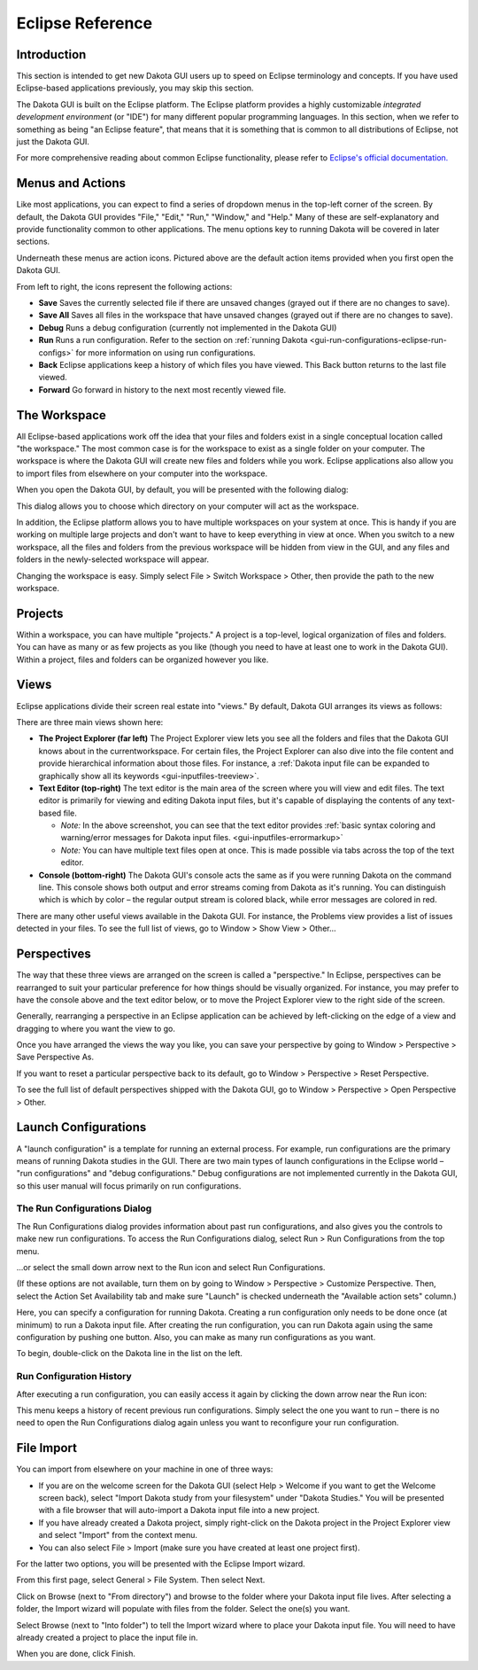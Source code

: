 .. _gui-eclipse-main:

"""""""""""""""""
Eclipse Reference
"""""""""""""""""

============
Introduction
============

This section is intended to get new Dakota GUI users up to speed on Eclipse terminology and concepts. If you have used Eclipse-based applications previously, you may skip this section.

The Dakota GUI is built on the Eclipse platform. The Eclipse platform provides a highly customizable *integrated development environment* (or "IDE") for many different
popular programming languages. In this section, when we refer to something as being "an Eclipse feature", that means that it is something that is common to all distributions
of Eclipse, not just the Dakota GUI.

For more comprehensive reading about common Eclipse functionality, please refer to `Eclipse's official documentation. <https://help.eclipse.org/>`__

.. _gui-eclipse-menus:

=================
Menus and Actions
=================

Like most applications, you can expect to find a series of dropdown menus in the top-left corner of the screen. By default, the Dakota GUI provides
"File," "Edit," "Run," "Window," and "Help." Many of these are self-explanatory and provide functionality common to other applications. The menu options key
to running Dakota will be covered in later sections.

.. image:: img/GettingStarted_EclipseCrashCourse_1.png
   :alt: Menus and Actions

Underneath these menus are action icons. Pictured above are the default action items provided when you first open the Dakota GUI.

From left to right, the icons represent the following actions:

* **Save** Saves the currently selected file if there are unsaved changes (grayed out if there are no changes to save).
* **Save All** Saves all files in the workspace that have unsaved changes (grayed out if there are no changes to save).
* **Debug** Runs a debug configuration (currently not implemented in the Dakota GUI)
* **Run** Runs a run configuration.  Refer to the section on :ref:`running Dakota <gui-run-configurations-eclipse-run-configs>` for more information on using run configurations.
* **Back** Eclipse applications keep a history of which files you have viewed. This Back button returns to the last file viewed.
* **Forward** Go forward in history to the next most recently viewed file.
 
.. _gui-eclipse-workspace:

=============
The Workspace
=============

All Eclipse-based applications work off the idea that your files and folders exist in a single conceptual location called "the workspace."  The most common case is
for the workspace to exist as a single folder on your computer.  The workspace is where the Dakota GUI will create new files and folders while you work. Eclipse
applications also allow you to import files from elsewhere on your computer into the workspace.

When you open the Dakota GUI, by default, you will be presented with the following dialog:

.. image:: img/GettingStarted_EclipseCrashCourse_2.png
   :alt: Choose a workspace

This dialog allows you to choose which directory on your computer will act as the workspace.

In addition, the Eclipse platform allows you to have multiple workspaces on your system at once. This is handy if you are working on multiple large projects and don't
want to have to keep everything in view at once. When you switch to a new workspace, all the files and folders from the previous workspace will be hidden from view in
the GUI, and any files and folders in the newly-selected workspace will appear.

Changing the workspace is easy. Simply select File > Switch Workspace > Other, then provide the path to the new workspace.

.. _gui-eclipse-projects:

========
Projects
========

Within a workspace, you can have multiple "projects."  A project is a top-level, logical organization of files and folders. You can have as many or as few projects
as you like (though you need to have at least one to work in the Dakota GUI). Within a project, files and folders can be organized however you like.

.. _gui-eclipse-views:

=====
Views
=====

Eclipse applications divide their screen real estate into "views."  By default, Dakota GUI arranges its views as follows:

.. image:: img/GettingStarted_EclipseCrashCourse_3.png
   :alt: The default view arrangement

There are three main views shown here:

- **The Project Explorer (far left)**  The Project Explorer view lets you see all the folders and files that the Dakota GUI knows about in the currentworkspace.
  For certain files, the Project Explorer can also dive into the file content and provide hierarchical information about those files. For instance,
  a :ref:`Dakota input file can be expanded to graphically show all its keywords <gui-inputfiles-treeview>`.
- **Text Editor (top-right)** The text editor is the main area of the screen where you will view and edit files.  The text editor is primarily for viewing and
  editing Dakota input files, but it's capable of displaying the contents of any text-based file.
  
  - *Note:* In the above screenshot, you can see that the text editor provides :ref:`basic syntax coloring and warning/error messages for Dakota input files. <gui-inputfiles-errormarkup>`
  - *Note:* You can have multiple text files open at once. This is made possible via tabs across the top of the text editor.

- **Console (bottom-right)** The Dakota GUI's console acts the same as if you were running Dakota on the command line. This console shows both output and error
  streams coming from Dakota as it's running. You can distinguish which is which by color – the regular output stream is colored black, while error messages are colored in red.

There are many other useful views available in the Dakota GUI.  For instance, the Problems view provides a list of issues detected in your files.  To see the full list of views, go to Window > Show View > Other...

.. _gui-eclipse-perspectives:

============
Perspectives
============

The way that these three views are arranged on the screen is called a "perspective."  In Eclipse, perspectives can be rearranged to suit your particular
preference for how things should be visually organized. For instance, you may prefer to have the console above and the text editor below, or to move the Project
Explorer view to the right side of the screen.

Generally, rearranging a perspective in an Eclipse application can be achieved by left-clicking on the edge of a view and dragging to where you want the view to go.

Once you have arranged the views the way you like, you can save your perspective by going to Window > Perspective > Save Perspective As.

If you want to reset a particular perspective back to its default, go to Window > Perspective > Reset Perspective.

To see the full list of default perspectives shipped with the Dakota GUI, go to Window > Perspective > Open Perspective > Other.

.. _gui_eclipse-launch:

=====================
Launch Configurations
=====================

A "launch configuration" is a template for running an external process. For example, run configurations are the primary means of running Dakota studies in the GUI.
There are two main types of launch configurations in the Eclipse world – "run configurations" and "debug configurations." Debug configurations are not implemented
currently in the Dakota GUI, so this user manual will focus primarily on run configurations.

The Run Configurations Dialog
-----------------------------

The Run Configurations dialog provides information about past run configurations, and also gives you the controls to make new run configurations.
To access the Run Configurations dialog, select Run > Run Configurations from the top menu.

.. image:: img/Run_Configurations_1.png
   :alt: Run menu

...or select the small down arrow next to the Run icon and select Run Configurations.

.. image:: img/Run_Configurations_2.png
   :alt: Other Run menu

(If these options are not available, turn them on by going to Window > Perspective > Customize Perspective.  Then, select the
Action Set Availability tab and make sure "Launch" is checked underneath the "Available action sets" column.)

.. image:: img/Run_Configurations_3.png
   :alt: The Run Configurations menu

Here, you can specify a configuration for running Dakota.  Creating a run configuration only needs to be done once (at minimum) to run a
Dakota input file.  After creating the run configuration, you can run Dakota again using the same configuration by pushing one button.
Also, you can make as many run configurations as you want.

To begin, double-click on the Dakota line in the list on the left.

.. image:: img/Run_Configurations_4.png
   :alt: Dakota run configuration options - Main Tab
   
Run Configuration History
-------------------------

After executing a run configuration, you can easily access it again by clicking the down arrow near the Run icon:

.. image:: img/Run_Configurations_6.png 
   :alt: Run history shortcuts

This menu keeps a history of recent previous run configurations.  Simply select the one you want to run – there is no need to open the Run
Configurations dialog again unless you want to reconfigure your run configuration.

.. _gui-eclipse-file_import:

===========
File Import
===========

You can import from elsewhere on your machine in one of three ways:

- If you are on the welcome screen for the Dakota GUI (select Help > Welcome if you want to get the Welcome screen back), select "Import Dakota study from
  your filesystem" under "Dakota Studies."  You will be presented with a file browser that will auto-import a Dakota input file into a new project.
- If you have already created a Dakota project, simply right-click on the Dakota project in the Project Explorer view and select "Import" from the context menu.
- You can also select File > Import (make sure you have created at least one project first).

For the latter two options, you will be presented with the Eclipse Import wizard.

.. image:: img/DakotaStudyIntro_Import_2.png
   :alt: The Import wizard

From this first page, select General > File System. Then select Next.

.. image:: img/DakotaStudyIntro_Import_3.png
   :alt: Import file system options

Click on Browse (next to "From directory") and browse to the folder where your Dakota input file lives.  After selecting a folder, the Import wizard will populate with files from the folder. Select the one(s) you want.

.. image:: img/DakotaStudyIntro_Import_4.png
   :alt: Select the files you want in the dialog

Select Browse (next to "Into folder") to tell the Import wizard where to place your Dakota input file. You will need to have already created a project to place the input file in.

When you are done, click Finish.